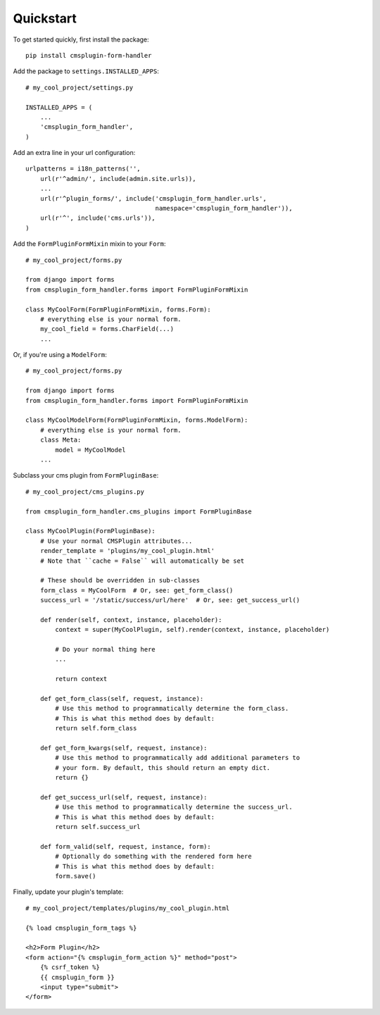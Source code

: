 ----------
Quickstart
----------

.. Avoid non-standard directives (like those from Sphinx) here, as this file is
   also `include`d in the project's README.txt file.

To get started quickly, first install the package: ::

    pip install cmsplugin-form-handler

Add the package to ``settings.INSTALLED_APPS``: ::

    # my_cool_project/settings.py

    INSTALLED_APPS = (
        ...
        'cmsplugin_form_handler',
    )

Add an extra line in your url configuration: ::

    urlpatterns = i18n_patterns('',
        url(r'^admin/', include(admin.site.urls)),
        ...
        url(r'^plugin_forms/', include('cmsplugin_form_handler.urls',
                                       namespace='cmsplugin_form_handler')),
        url(r'^', include('cms.urls')),
    )


Add the ``FormPluginFormMixin`` mixin to your ``Form``: ::

    # my_cool_project/forms.py

    from django import forms
    from cmsplugin_form_handler.forms import FormPluginFormMixin

    class MyCoolForm(FormPluginFormMixin, forms.Form):
        # everything else is your normal form.
        my_cool_field = forms.CharField(...)
        ...

Or, if you're using a ``ModelForm``: ::

    # my_cool_project/forms.py

    from django import forms
    from cmsplugin_form_handler.forms import FormPluginFormMixin

    class MyCoolModelForm(FormPluginFormMixin, forms.ModelForm):
        # everything else is your normal form.
        class Meta:
            model = MyCoolModel
        ...

Subclass your cms plugin from ``FormPluginBase``: ::

    # my_cool_project/cms_plugins.py

    from cmsplugin_form_handler.cms_plugins import FormPluginBase

    class MyCoolPlugin(FormPluginBase):
        # Use your normal CMSPlugin attributes...
        render_template = 'plugins/my_cool_plugin.html'
        # Note that ``cache = False`` will automatically be set

        # These should be overridden in sub-classes
        form_class = MyCoolForm  # Or, see: get_form_class()
        success_url = '/static/success/url/here'  # Or, see: get_success_url()

        def render(self, context, instance, placeholder):
            context = super(MyCoolPlugin, self).render(context, instance, placeholder)

            # Do your normal thing here
            ...

            return context

        def get_form_class(self, request, instance):
            # Use this method to programmatically determine the form_class.
            # This is what this method does by default:
            return self.form_class

        def get_form_kwargs(self, request, instance):
            # Use this method to programmatically add additional parameters to
            # your form. By default, this should return an empty dict.
            return {}

        def get_success_url(self, request, instance):
            # Use this method to programmatically determine the success_url.
            # This is what this method does by default:
            return self.success_url

        def form_valid(self, request, instance, form):
            # Optionally do something with the rendered form here
            # This is what this method does by default:
            form.save()


Finally, update your plugin's template: ::

    # my_cool_project/templates/plugins/my_cool_plugin.html

    {% load cmsplugin_form_tags %}

    <h2>Form Plugin</h2>
    <form action="{% cmsplugin_form_action %}" method="post">
        {% csrf_token %}
        {{ cmsplugin_form }}
        <input type="submit">
    </form>



